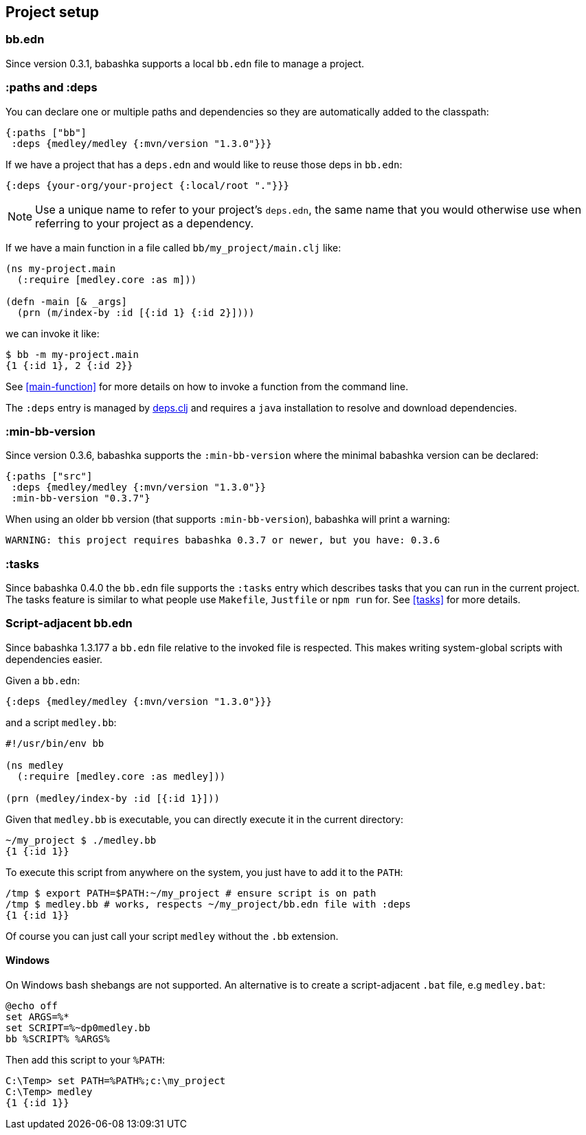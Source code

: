 [[project-setup]]
== Project setup

=== bb.edn

Since version 0.3.1, babashka supports a local `bb.edn` file to manage a project.

=== :paths and :deps

You can declare one or multiple paths and dependencies so they are automatically
added to the classpath:

[source,clojure]
----
{:paths ["bb"]
 :deps {medley/medley {:mvn/version "1.3.0"}}}
----

If we have a project that has a `deps.edn` and would like to reuse those deps in `bb.edn`:

[source, clojure]
----
{:deps {your-org/your-project {:local/root "."}}}
----

NOTE: Use a unique name to refer to your project's `deps.edn`, the same name that
you would otherwise use when referring to your project as a dependency.

If we have a main function in a file called `bb/my_project/main.clj` like:

----
(ns my-project.main
  (:require [medley.core :as m]))

(defn -main [& _args]
  (prn (m/index-by :id [{:id 1} {:id 2}])))
----

we can invoke it like:

[source,clojure]
----
$ bb -m my-project.main
{1 {:id 1}, 2 {:id 2}}
----

See <<main-function>> for more details on how to invoke a function from the command line.

The `:deps` entry is managed by https://github.com/borkdude/deps.clj[deps.clj]
and requires a `java` installation to resolve and download dependencies.

=== :min-bb-version

Since version 0.3.6, babashka supports the `:min-bb-version` where the minimal
babashka version can be declared:

[source,clojure]
----
{:paths ["src"]
 :deps {medley/medley {:mvn/version "1.3.0"}}
 :min-bb-version "0.3.7"}
----

When using an older bb version (that supports `:min-bb-version`), babashka will
print a warning:

[source]
----
WARNING: this project requires babashka 0.3.7 or newer, but you have: 0.3.6
----

=== :tasks

Since babashka 0.4.0 the `bb.edn` file supports the `:tasks` entry which
describes tasks that you can run in the current project. The tasks feature is
similar to what people use `Makefile`, `Justfile` or `npm run` for. See <<tasks>> for more details.

=== Script-adjacent bb.edn

Since babashka 1.3.177 a `bb.edn` file relative to the invoked file is
respected. This makes writing system-global scripts with dependencies easier.

Given a `bb.edn`:

[source,clojure]
----
{:deps {medley/medley {:mvn/version "1.3.0"}}}
----

and a script `medley.bb`:

[source,clojure]
----
#!/usr/bin/env bb

(ns medley
  (:require [medley.core :as medley]))

(prn (medley/index-by :id [{:id 1}]))
----

Given that `medley.bb` is executable, you can directly execute it in the current directory:

[source,shell]
----
~/my_project $ ./medley.bb
{1 {:id 1}}
----

To execute this script from anywhere on the system, you just have to add it to the `PATH`:

[source,shell]
----
/tmp $ export PATH=$PATH:~/my_project # ensure script is on path
/tmp $ medley.bb # works, respects ~/my_project/bb.edn file with :deps
{1 {:id 1}}
----

Of course you can just call your script `medley` without the `.bb` extension.

==== Windows

On Windows bash shebangs are not supported. An alternative is to create a script-adjacent `.bat` file, e.g `medley.bat`:

[source,shell]
----
@echo off
set ARGS=%*
set SCRIPT=%~dp0medley.bb
bb %SCRIPT% %ARGS%
----

Then add this script to your `%PATH`:

[source,shell]
----
C:\Temp> set PATH=%PATH%;c:\my_project
C:\Temp> medley
{1 {:id 1}}
----
